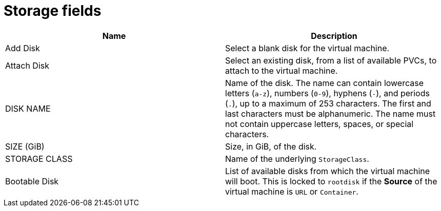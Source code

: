 // Module included in the following assemblies:
//
// * cnv/cnv_users_guide/cnv-create-vms.adoc
// * cnv/cnv_users_guide/cnv-creating-vm-template.adoc
// * cnv/cnv_users_guide/cnv-importing-vmware-vm.adoc

[id="cnv-storage-wizard-fields-web_{context}"]
= Storage fields

|===
|Name | Description

|Add Disk
|Select a blank disk for the virtual machine.

|Attach Disk
|Select an existing disk, from a list of available PVCs, to attach to the virtual machine.

|DISK NAME
|Name of the disk. The name can contain lowercase letters (`a-z`), numbers (`0-9`), hyphens (`-`), and periods (`.`), up to a maximum of 253 characters. The first and last characters must be alphanumeric. The name must not contain uppercase letters, spaces, or special characters.


|SIZE (GiB)
|Size, in GiB, of the disk.

|STORAGE CLASS
|Name of the underlying `StorageClass`.

|Bootable Disk
|List of available disks from which the virtual machine will boot. This is locked to `rootdisk` if the *Source* of the virtual machine is `URL` or `Container`.
|===
